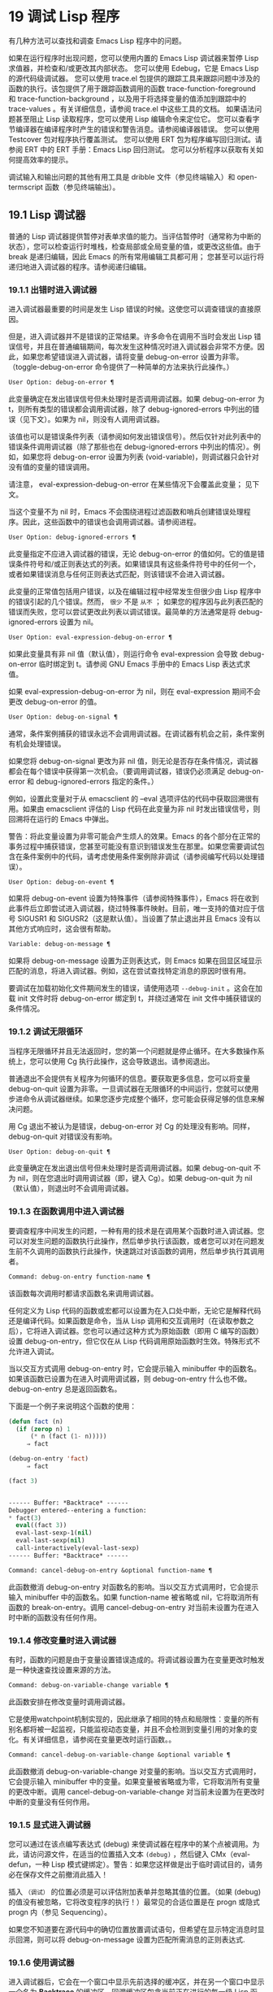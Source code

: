 * 19 调试 Lisp 程序

有几种方法可以查找和调查 Emacs Lisp 程序中的问题。

    如果在运行程序时出现问题，您可以使用内置的 Emacs Lisp 调试器来暂停 Lisp 求值器，并检查和/或更改其内部状态。
    您可以使用 Edebug，它是 Emacs Lisp 的源代码级调试器。
    您可以使用 trace.el 包提供的跟踪工具来跟踪问题中涉及的函数的执行。该包提供了用于跟踪函数调用的函数 trace-function-foreground 和 trace-function-background ，以及用于将选择变量的值添加到跟踪中的 trace-values 。有关详细信息，请参阅 trace.el 中这些工具的文档。
    如果语法问题甚至阻止 Lisp 读取程序，您可以使用 Lisp 编辑命令来定位它。
    您可以查看字节编译器在编译程序时产生的错误和警告消息。请参阅编译器错误。
    您可以使用 Testcover 包对程序执行覆盖测试。
    您可以使用 ERT 包为程序编写回归测试。请参阅 ERT 中的 ERT 手册：Emacs Lisp 回归测试。
    您可以分析程序以获取有关如何提高效率的提示。

调试输入和输出问题的其他有用工具是 dribble 文件（参见终端输入）和 open-termscript 函数（参见终端输出）。

** 19.1 Lisp 调试器

普通的 Lisp 调试器提供暂停对表单求值的能力。当评估暂停时（通常称为中断的状态），您可以检查运行时堆栈，检查局部或全局变量的值，或更改这些值。由于 break 是递归编辑，因此 Emacs 的所有常用编辑工具都可用；  您甚至可以运行将递归地进入调试器的程序。请参阅递归编辑。


*** 19.1.1 出错时进入调试器

进入调试器最重要的时间是发生 Lisp 错误的时候。这使您可以调查错误的直接原因。

但是，进入调试器并不是错误的正常结果。许多命令在调用不当时会发出 Lisp 错误信号，并且在普通编辑期间，每次发生这种情况时进入调试器会非常不方便。因此，如果您希望错误进入调试器，请将变量 debug-on-error 设置为非零。（toggle-debug-on-error 命令提供了一种简单的方法来执行此操作。）

#+begin_src emacs-lisp
  User Option: debug-on-error ¶
#+end_src

    此变量确定在发出错误信号但未处理时是否调用调试器。如果 debug-on-error 为 t，则所有类型的错误都会调用调试器，除了 debug-ignored-errors 中列出的错误（见下文）。如果为 nil，则没有人调用调试器。

    该值也可以是错误条件列表（请参阅如何发出错误信号）。然后仅针对此列表中的错误条件调用调试器（除了那些也在 debug-ignored-errors 中列出的情况）。例如，如果您将 debug-on-error 设置为列表 (void-variable)，则调试器只会针对没有值的变量的错误调用。

    请注意， eval-expression-debug-on-error 在某些情况下会覆盖此变量；  见下文。

    当这个变量不为 nil 时，Emacs 不会围绕进程过滤函数和哨兵创建错误处理程序。因此，这些函数中的错误也会调用调试器。请参阅进程。

#+begin_src emacs-lisp
  User Option: debug-ignored-errors ¶
#+end_src

    此变量指定不应进入调试器的错误，无论 debug-on-error 的值如何。它的值是错误条件符号和/或正则表达式的列表。如果错误具有这些条件符号中的任何一个，或者如果错误消息与任何正则表达式匹配，则该错误不会进入调试器。

    此变量的正常值包括用户错误，以及在编辑过程中经常发生但很少由 Lisp 程序中的错误引起的几个错误。然而， ~很少~ 不是 ~从不~ ；  如果您的程序因与此列表匹配的错误而失败，您可以尝试更改此列表以调试错误。最简单的方法通常是将 debug-ignored-errors 设置为 nil。

#+begin_src emacs-lisp
  User Option: eval-expression-debug-on-error ¶
#+end_src

    如果此变量具有非 nil 值（默认值），则运行命令 eval-expression 会导致 debug-on-error 临时绑定到 t。请参阅 GNU Emacs 手册中的 Emacs Lisp 表达式求值。

    如果 eval-expression-debug-on-error 为 nil，则在 eval-expression 期间不会更改 debug-on-error 的值。

#+begin_src emacs-lisp
  User Option: debug-on-signal ¶
#+end_src

    通常，条件案例捕获的错误永远不会调用调试器。在调试器有机会之前，条件案例有机会处理错误。

    如果您将 debug-on-signal 更改为非 nil 值，则无论是否存在条件情况，调试器都会在每个错误中获得第一次机会。（要调用调试器，错误仍必须满足 debug-on-error 和 debug-ignored-errors 指定的条件。）

    例如，设置此变量对于从 emacsclient 的 --eval 选项评估的代码中获取回溯很有用。如果由 emacsclient 评估的 Lisp 代码在此变量为非 nil 时发出错误信号，则回溯将在运行的 Emacs 中弹出。

    警告：将此变量设置为非零可能会产生烦人的效果。Emacs 的各个部分在正常的事务过程中捕获错误，您甚至可能没有意识到错误发生在那里。如果您需要调试包含在条件案例中的代码，请考虑使用条件案例除非调试（请参阅编写代码以处理错误）。

#+begin_src emacs-lisp
  User Option: debug-on-event ¶
#+end_src

    如果将 debug-on-event 设置为特殊事件（请参阅特殊事件），Emacs 将在收到此事件后立即尝试进入调试器，绕过特殊事件映射。目前，唯一支持的值对应于信号 SIGUSR1 和 SIGUSR2（这是默认值）。当设置了禁止退出并且 Emacs 没有以其他方式响应时，这会很有帮助。

#+begin_src emacs-lisp
  Variable: debug-on-message ¶
#+end_src

    如果将 debug-on-message 设置为正则表达式，则 Emacs 如果在回显区域显示匹配的消息，将进入调试器。例如，这在尝试查找特定消息的原因时很有用。

要调试在加载初始化文件期间发生的错误，请使用选项 ~--debug-init~ 。这会在加载 init 文件时将 debug-on-error 绑定到 t，并绕过通常在 init 文件中捕获错误的条件情况。

*** 19.1.2 调试无限循环

当程序无限循环并且无法返回时，您的第一个问题就是停止循环。在大多数操作系统上，您可以使用 Cg 执行此操作，这会导致退出。请参阅退出。

普通退出不会提供有关程序为何循环的信息。要获取更多信息，您可以将变量 debug-on-quit 设置为非零。一旦调试器在无限循环的中间运行，您就可以使用步进命令从调试器继续。如果您逐步完成整个循环，您可能会获得足够的信息来解决问题。

用 Cg 退出不被认为是错误，debug-on-error 对 Cg 的处理没有影响。同样，debug-on-quit 对错误没有影响。

#+begin_src emacs-lisp
  User Option: debug-on-quit ¶
#+end_src

    此变量确定在发出退出信号但未处理时是否调用调试器。如果 debug-on-quit 不为 nil，则在您退出时调用调试器（即，键入 Cg）。如果 debug-on-quit 为 nil（默认值），则退出时不会调用调试器。

*** 19.1.3 在函数调用中进入调试器

要调查程序中间发生的问题，一种有用的技术是在调用某个函数时进入调试器。您可以对发生问题的函数执行此操作，然后单步执行该函数，或者您可以对在问题发生前不久调用的函数执行此操作，快速跳过对该函数的调用，然后单步执行其调用者。

#+begin_src emacs-lisp
  Command: debug-on-entry function-name ¶
#+end_src

    该函数每次调用时都请求函数名来调用调试器。

    任何定义为 Lisp 代码的函数或宏都可以设置为在入口处中断，无论它是解释代码还是编译代码。如果函数是命令，当从 Lisp 调用和交互调用时（在读取参数之后），它将进入调试器。您也可以通过这种方式为原始函数（即用 C 编写的函数）设置 debug-on-entry，但它仅在从 Lisp 代码调用原始函数时生效。特殊形式不允许进入调试。

    当以交互方式调用 debug-on-entry 时，它会提示输入 minibuffer 中的函数名。如果该函数已设置为在进入时调用调试器，则 d​​ebug-on-entry 什么也不做。debug-on-entry 总是返回函数名。

    下面是一个例子来说明这个函数的使用：
    #+begin_src emacs-lisp
(defun fact (n)
  (if (zerop n) 1
      (* n (fact (1- n)))))
     ⇒ fact

(debug-on-entry 'fact)
     ⇒ fact

(fact 3)


------ Buffer: *Backtrace* ------
Debugger entered--entering a function:
* fact(3)
  eval((fact 3))
  eval-last-sexp-1(nil)
  eval-last-sexp(nil)
  call-interactively(eval-last-sexp)
------ Buffer: *Backtrace* ------
    #+end_src
#+begin_src emacs-lisp
  Command: cancel-debug-on-entry &optional function-name ¶
#+end_src

    此函数撤消 debug-on-entry 对函数名的影响。当以交互方式调用时，它会提示输入 minibuffer 中的函数名。如果 function-name 被省略或 nil，它将取消所有函数的 break-on-entry。调用 cancel-debug-on-entry 对当前未设置为在进入时中断的函数没有任何作用。

*** 19.1.4 修改变量时进入调试器

有时，函数的问题是由于变量设置错误造成的。将调试器设置为在变量更改时触发是一种快速查找设置来源的方法。

#+begin_src emacs-lisp
  Command: debug-on-variable-change variable ¶
#+end_src

    此函数安排在修改变量时调用调试器。

    它是使用watchpoint机制实现的，因此继承了相同的特点和局限性：变量的所有别名都将被一起监视，只能监视动态变量，并且不会检测到变量引用的对象的变化。有关详细信息，请参阅在变量更改时运行函数。。

#+begin_src emacs-lisp
  Command: cancel-debug-on-variable-change &optional variable ¶
#+end_src

    此函数撤消 debug-on-variable-change 对变量的影响。当以交互方式调用时，它会提示输入 minibuffer 中的变量。如果变量被省略或为零，它将取消所有变量的更改中断。调用 cancel-debug-on-variable-change 对当前未设置为在更改时中断的变量没有任何作用。

*** 19.1.5 显式进入调试器

您可以通过在该点编写表达式 (debug) 来使调试器在程序中的某个点被调用。为此，请访问源文件，在适当的位置插入文本 ~(debug)~ ，然后键入 CMx（eval-defun，一种 Lisp 模式键绑定）。警告：如果您这样做是出于临时调试目的，请务必在保存文件之前撤消此插入！

插入 ~（调试）~ 的位置必须是可以评估附加表单并忽略其值的位置。（如果 (debug) 的值没有被忽略，它将改​​变程序的执行！）最常见的合适位置是在 progn 或隐式 progn 内（参见 Sequencing）。

如果您不知道要在源代码中的确切位置放置调试语句，但希望在显示特定消息时显示回溯，则可以将 debug-on-message 设置为匹配所需消息的正则表达式.

*** 19.1.6 使用调试器

进入调试器后，它会在一个窗口中显示先前选择的缓冲区，并在另一个窗口中显示一个名为 *Backtrace* 的缓冲区。回溯缓冲区包含当前正在进行的每一级 Lisp 函数执行的一行。在这个缓冲区的开头是一条消息，描述了调试器被调用的原因（例如错误消息和相关数据，如果它是由于错误而被调用的）。

回溯缓冲区是只读的，并使用一种特殊的主要模式，调试器模式，其中字母被定义为调试器命令。可以使用常用的 Emacs 编辑命令；  因此，您可以切换窗口以检查发生错误时正在编辑的缓冲区、切换缓冲区、访问文件或进行任何其他类型的编辑。但是，调试器是递归编辑级别（请参阅递归编辑），当您完成调试器时，最好返回回溯缓冲区并退出调试器（使用 q 命令）。退出调试器退出递归编辑并掩埋回溯缓冲区。（您可以通过设置变量 debugger-bury-or-kill 来自定义 q 命令对回溯缓冲区的作用。例如，如果您更喜欢杀死缓冲区而不是埋葬它，请将其设置为 kill。有关更多信息，请参阅变量的文档可能性。）

进入调试器后，根据 eval-expression-debug-on-error 临时设置 debug-on-error 变量。如果后一个变量不为 nil，则 debug-on-error 将临时设置为 t。这意味着在进行调试会话时发生的任何进一步错误将（默认情况下）触发另一个回溯。如果这不是您想要的，您可以将 eval-expression-debug-on-error 设置为 nil，或者在 debugger-mode-hook 中将 debug-on-error 设置为 nil。

调试器本身必须运行字节编译，因为它对 Lisp 解释器的状态做出假设。如果调试器正在解释运行，则这些假设是错误的。

*** 19.1.7 回溯

Debugger 模式源自 Backtrace 模式，Edebug 和 ERT 也用于显示回溯。（请参阅 Edebug 和 ERT 中的 ERT 手册：Emacs Lisp 回归测试。）

回溯缓冲区显示正在执行的函数及其参数值。创建回溯缓冲区时，它会将每个堆栈帧显示在一个可能很长的行上。（堆栈帧是 Lisp 解释器记录有关函数的特定调用的信息的地方。）最近调用的函数将位于顶部。

在回溯中，您可以通过将点移动到描述该帧的行来指定堆栈帧。线点打开的帧被认为是当前帧。

如果函数名带有下划线，则表示 Emacs 知道其源代码的位置。您可以用鼠标单击该名称，或移至该名称并键入 RET，以访问源代码。您还可以在 point 位于没有下划线的函数或变量的任何名称上时键入 RET，以查看帮助缓冲区中该符号的帮助信息（如果存在）。绑定到 M-. 的 xref-find-definitions 命令也可用于回溯中的任何标识符（请参阅 GNU Emacs 手册中的查找标识符）。

在回溯中，长列表的尾部和长字符串、向量或结构的末尾，以及深度嵌套的对象，将打印为带下划线的 ~...~ 。您可以用鼠标单击 ~...~ ，或在点位于其上时键入 RET，以显示隐藏的对象部分。要控制完成多少缩写，请自定义 backtrace-line-length。

以下是用于导航和查看回溯的命令列表：

#+begin_src emacs-lisp
  v
#+end_src

    切换当前堆栈帧的局部变量的显示。
#+begin_src emacs-lisp
  p
#+end_src

    移动到帧的开头，或上一帧的开头。
#+begin_src emacs-lisp
  n
#+end_src

    移动到下一帧的开头。
#+begin_src emacs-lisp
  +
#+end_src

    在顶层 Lisp 表单中添加换行符和缩进，使其更具可读性。
#+begin_src emacs-lisp
  -
#+end_src

    将点处的顶级 Lisp 表单折叠回单行。
#+begin_src emacs-lisp
  #
#+end_src

    在点处切换框架的打印圆圈。
#+begin_src emacs-lisp
  :
#+end_src

    在该点切换帧的 print-gensym。
#+begin_src emacs-lisp
  .
#+end_src

    展开框架中所有缩写为 ~...~ 的表格。

*** 19.1.8 调试器命令

除了通常的 Emacs 命令和上一节中描述的 Backtrace 模式命令之外，调试器缓冲区（在 Debugger 模式下）还提供特殊命令。调试器命令最重要的用途是单步执行代码，这样您就可以看到控制是如何流动的。调试器可以单步执行解释函数的控制结构，但不能在字节编译函数中这样做。如果您想单步执行字节编译的函数，请将其替换为同一函数的解释定义。（为此，请访问函数的源代码并在其定义中键入 CMx。）您不能使用 Lisp 调试器单步执行原始函数。

一些调试器命令在当前帧上运行。如果一个框架以星号开头，这意味着退出该框架将再次调用调试器。这对于检查函数的返回值很有用。

以下是调试器模式命令的列表：

#+begin_src emacs-lisp
  c
#+end_src

    退出调试器并继续执行。这将恢复程序的执行，就好像从未进入调试器一样（除了您在调试器内部更改变量值或数据结构引起的任何副作用）。
#+begin_src emacs-lisp
  d
#+end_src

    继续执行，但在下次调用任何 Lisp 函数时进入调试器。这允许您单步执行表达式的子表达式，查看子表达式计算的值以及它们还做了什么。

    以这种方式进入调试器的函数调用的堆栈帧将被自动标记，以便在退出帧时再次调用调试器。您可以使用 u 命令取消此标志。
#+begin_src emacs-lisp
  b
#+end_src

    标记当前帧，以便在退出该帧时进入调试器。以这种方式标记的帧在回溯缓冲区中用星号标记。
#+begin_src emacs-lisp
  u
#+end_src

    退出当前帧时不要进入调试器。这会取消该帧上的 ab 命令。可见效果是从回溯缓冲区中的行中删除星号。
#+begin_src emacs-lisp
  j
#+end_src

    像 b 一样标记当前帧。然后像 c 一样继续执行，但暂时禁用所有由 debug-on-entry 设置的函数的break-on-entry。
#+begin_src emacs-lisp
  e
#+end_src

    读取 minibuffer 中的 Lisp 表达式，评估它（使用相关的词法环境，如果适用），并在 echo 区域打印值。调试器会更改某些重要变量和当前缓冲区，作为其操作的一部分；  e 临时从调试器外部恢复它们的值，因此您可以检查和更改它们。这使调试器更加透明。相比之下， M-: 在调试器中没有什么特别之处；  它向您显示调试器中的变量值。
#+begin_src emacs-lisp
  R
#+end_src

    与 e 一样，也将评估结果保存在缓冲区 *Debugger-record* 中。
#+begin_src emacs-lisp
  q
#+end_src

    终止正在调试的程序；  返回顶层 Emacs 命令执行。

    如果由于 Cg 而进入调试器，但您真的想退出而不是调试，请使用 q 命令。
#+begin_src emacs-lisp
  r
#+end_src

    从调试器返回一个值。该值是通过读取带有微型缓冲区的表达式并对其进行评估来计算的。

    当调试器由于退出 Lisp 调用框架而被调用时，r 命令很有用（根据 b 请求或通过 d 进入框架）；  然后将 r 命令中指定的值用作该帧的值。如果您调用 debug 并使用它的返回值，它也很有用。否则，r 和 c 效果一样，指定的返回值无关紧要。

    由于错误而进入调试器时，您不能使用 r。
#+begin_src emacs-lisp
  l
#+end_src

    显示调用时将调用调试器的函数列表。这是一个通过 debug-on-entry 设置为在入口时中断的函数列表。

*** 19.1.9 调用调试器

在这里，我们将详细描述用于调用调试器的函数 debug。

#+begin_src emacs-lisp
  Command: debug &rest debugger-args ¶
#+end_src

    该函数进入调试器。它将缓冲区切换到名为 *Backtrace* 的缓冲区（或 *Backtrace*<2>，如果它是调试器的第二个递归条目，等等），并用有关 Lisp 函数调用堆栈的信息填充它。然后它进入递归编辑，在调试器模式下显示回溯缓冲区。

    Debugger模式c、d、j、r命令退出递归编辑；  然后调试切换回前一个缓冲区并返回到任何称为调试的地方。这是函数调试可以返回给它的调用者的唯一方式。

    debugger-args 的用途是 debug 将其余参数显示在 *Backtrace* 缓冲区的顶部，以便用户可以看到它们。除下文所述外，这是使用这些参数的唯一方式。

    但是，要调试的第一个参数的某些值具有特殊意义。（通常，这些值仅由 Emacs 内部使用，而不是由调用 debug 的程序员使用。）下面是这些特殊值的表：

    #+begin_src emacs-lisp
      lambda ¶
    #+end_src

	 lambda 的第一个参数表示当 debug-on-next-call 为非 nil 时，由于进入函数而调用了调试。调试器在缓冲区顶部将 ~已输入调试器--输入函数：~ 显示为一行文本。
#+begin_src emacs-lisp
  debug
#+end_src

	 debug 作为第一个参数意味着调试被调用是因为进入了一个设置为在进入时调试的函数。调试器显示字符串 ~调试器输入-输入函数：~ ，就像在 lambda 情况下一样。它还标记该函数的堆栈帧，以便在退出时调用调试器。
#+begin_src emacs-lisp
  t
#+end_src

	 当第一个参数为 t 时，这表示由于在 debug-on-next-call 为非 nil 时评估函数调用形式而调用 debug。调试器在缓冲区的第一行显示 ~已进入调试器——开始评估函数调用形式：~ 。
#+begin_src emacs-lisp
  exit
#+end_src

	 当第一个参数为 exit 时，它表示先前标记为在退出时调用调试器的堆栈帧的退出。在这种情况下，给 debug 的第二个参数是从帧返回的值。调试器在缓冲区的第一行显示 ~调试器输入--返回值：~ ，然后是返回的值。
#+begin_src emacs-lisp
  error
#+end_src

	 当第一个参数是错误时，调试器通过显示 ~已输入的调试器--Lisp 错误：~ 后跟发出的错误信号和任何要发出信号的参数来指示它正在进入，因为已发出错误或退出信号但未处理。例如，

	 #+begin_src emacs-lisp
	   (let ((debug-on-error t))
	     (/ 1 0))


	   ------ Buffer: *Backtrace* ------
	   Debugger entered--Lisp error: (arith-error)
	     /(1 0)
	   ...
	   ------ Buffer: *Backtrace* ------

	 #+end_src

	 如果发出错误信号，则变量 debug-on-error 可能不为零。如果发出了退出信号，则可能变量 debug-on-quit 为非零。
#+begin_src emacs-lisp
  nil
#+end_src

	 当你想显式地进入调试器时，使用 nil 作为调试器参数的第一个。其余的调试器参数打印在缓冲区的顶行。您可以使用此功能来显示消息——例如，提醒自己在哪些条件下调用了调试。

*** 19.1.10 调试器的内部结构

本节介绍调试器内部使用的函数和变量。

#+begin_src emacs-lisp
  Variable: debugger ¶
#+end_src

    这个变量的值是调用调试器的函数。它的值必须是任意数量的参数的函数，或者更典型的是函数的名称。这个函数应该调用某种调试器。变量的默认值为调试。

    Lisp 传递给函数的第一个参数表明了它被调用的原因。参数的约定在调试的描述中有详细说明（请参阅调用调试器）。

#+begin_src emacs-lisp
  Function: backtrace ¶
#+end_src

    此函数打印当前活动的 Lisp 函数调用的跟踪。跟踪与调试将在 *Backtrace* 缓冲区中显示的跟踪相同。返回值始终为零。

    在以下示例中，Lisp 表达式显式调用回溯。这会将回溯打印到流标准输出，在这种情况下，它是缓冲区 ~回溯输出~ 。

    回溯的每一行代表一个函数调用。该行显示了函数，然后是函数参数值的列表（如果它们都是已知的）；  如果它们仍在计算中，则该行由一个包含函数及其未评估参数的列表组成。长列表或深度嵌套的结构可能会被省略。
    #+begin_src emacs-lisp
      (with-output-to-temp-buffer "backtrace-output"
	(let ((var 1))
	  (save-excursion
	    (setq var (eval '(progn
			       (1+ var)
			       (list 'testing (backtrace))))))))

	   ⇒ (testing nil)


      ----------- Buffer: backtrace-output ------------
	backtrace()
	(list 'testing (backtrace))

	(progn ...)
	eval((progn (1+ var) (list 'testing (backtrace))))
	(setq ...)
	(save-excursion ...)
	(let ...)
	(with-output-to-temp-buffer ...)
	eval((with-output-to-temp-buffer ...))
	eval-last-sexp-1(nil)

	eval-last-sexp(nil)
	call-interactively(eval-last-sexp)
      ----------- Buffer: backtrace-output ------------
    #+end_src

#+begin_src emacs-lisp
  User Option: debugger-stack-frame-as-list ¶
#+end_src

    如果此变量不为零，则回溯的每个堆栈帧都显示为列表。这旨在以特殊形式不再与常规函数调用在视觉上有所不同为代价来提高回溯的可读性。

    使用 debugger-stack-frame-as-list 非 nil 时，上面的示例如下所示：
    #+begin_src emacs-lisp
      ----------- Buffer: backtrace-output ------------
	(backtrace)
	(list 'testing (backtrace))

	(progn ...)
	(eval (progn (1+ var) (list 'testing (backtrace))))
	(setq ...)
	(save-excursion ...)
	(let ...)
	(with-output-to-temp-buffer ...)
	(eval (with-output-to-temp-buffer ...))
	(eval-last-sexp-1 nil)

	(eval-last-sexp nil)
	(call-interactively eval-last-sexp)
      ----------- Buffer: backtrace-output ------------
    #+end_src


#+begin_src emacs-lisp
  Variable: debug-on-next-call ¶
#+end_src

    如果这个变量不为零，它表示在下一次 eval、apply 或 funcall 之前调用调试器。进入调试器会将 debug-on-next-call 设置为 nil。

    调试器中的 d 命令通过设置此变量来工作。

#+begin_src emacs-lisp
  Function: backtrace-debug level flag ¶
#+end_src

    此函数将堆栈帧级别的 debug-on-exit 标志设置为堆栈的下一级，并为其赋予 value 标志。如果 flag 不为零，这将导致在该帧稍后退出时进入调试器。即使是通过该帧的非本地退出也会进入调试器。

    此函数仅供调试器使用。

#+begin_src emacs-lisp
  Variable: command-debug-status ¶
#+end_src

    该变量记录当前交互命令的调试状态。每次以交互方式调用命令时，此变量都绑定为 nil。调试器可以设置此变量，以便在同一命令调用期间为将来的调试器调用留下信息。

    使用这个变量而不是普通的全局变量的优点是数据永远不会转移到后续的命令调用中。

    此变量已过时，将在未来版本中删除。

#+begin_src emacs-lisp
  Function: backtrace-frame frame-number &optional base ¶
#+end_src

    函数 backtrace-frame 旨在用于 Lisp 调试器。它返回有关在堆栈帧帧号级别向下发生的计算的信息。

    如果该框架尚未评估参数，或者是特殊形式，则值为 (nil function arg-forms...)。

    如果该框架已评估其参数并已调用其函数，则返回值为 (t function arg-values...)。

    在返回值中，function 是作为评估列表的 CAR 提供的任何内容，或者在宏调用的情况下是 lambda 表达式。如果函数具有 &rest 参数，则表示为列表 arg-values 的尾部。

    如果指定了基数，则帧数相对于函数为基数的最顶层帧计数。

    如果 frame-number 超出范围，则 backtrace-frame 返回 nil。

#+begin_src emacs-lisp
  Function: mapbacktrace function &optional base ¶
#+end_src

    函数 mapbacktrace 为回溯中的每一帧调用一次函数，从函数为 base 的第一帧开始（如果 base 省略或为零，则从顶部开始）。

    使用四个参数调用函数：evald、func、args 和 flags。

    如果一个框架还没有评估它的参数或者是一个特殊的形式，那么 evald 是 nil 并且 args 是一个形式的列表。

    如果一个框架已经评估了它的参数并调用了它的函数，那么 evald 是 t 并且 args 是一个值列表。flags 是当前帧的属性列表：目前，唯一支持的属性是 :debug-on-exit，如果设置了堆栈帧的 debug-on-exit 标志，则为 t。


** 19.2 调试

Edebug 是 Emacs Lisp 程序的源代码级调试器，您可以使用它：

   1. 逐步执行评估，在每个表达式之前和之后停止。
   2. 设置条件断点或无条件断点。
   3. 当指定条件为真（全局中断事件）时停止。
   4. 慢速或快速跟踪，在每个停止点或每个断点处短暂停止。
   5. 显示表达式结果并评估表达式，就像在 Edebug 之外一样。
   6. 每次 Edebug 更新显示时，自动重新评估表达式列表并显示其结果。
   7. 输出有关函数调用和返回的跟踪信息。
   8. 发生错误时停止。
   9. 显示回溯，省略 Edebug 自己的帧。
   10. 为宏和定义表单指定参数评估。
   11. 获得基本的覆盖测试和频率计数。

下面的前三个部分应该告诉您足够多的有关 Edebug 的信息，以便开始使用它。

*** 19.2.1 使用 Edebug

要使用 Edebug 调试 Lisp 程序，您必须首先检测要调试的 Lisp 代码。一个简单的方法是首先将点移动到函数或宏的定义中，然后执行 Cu CMx（带有前缀参数的 eval-defun）。请参阅 Instrumenting for Edebug，了解检测代码的替代方法。

一旦检测到函数，对该函数的任何调用都会激活 Edebug。根据您选择的 Edebug 执行模式，激活 Edebug 可能会停止执行并让您逐步执行该功能，或者它可能会更新显示并在检查调试命令时继续执行。默认执行模式是 step，它会停止执行。请参阅 Edebug 执行模式。

在 Edebug 中，您通常会查看一个 Emacs 缓冲区，其中显示了您正在调试的 Lisp 代码的源代码。这称为源代码缓冲区，它是临时只读的。

左边缘的箭头表示函数正在执行的行。Point 最初显示函数在行内执行的位置，但如果您自己移动 point，这将不再适用。

如果您检测 fac 的定义（如下所示）然后执行（fac 3），这就是您通常会看到的内容。点位于 if 之前的左括号处。

#+begin_src emacs-lisp
  (defun fac (n)
  =>∗(if (< 0 n)
	(* n (fac (1- n)))
      1))
#+end_src

函数中 Edebug 可以停止执行的位置称为停止点。这些出现在每个作为列表的子表达式之前和之后，也出现在每个变量引用之后。这里我们使用句点来显示函数 fac 中的停止点：

#+begin_src emacs-lisp
  (defun fac (n)
    .(if .(< 0 n.).
	.(* n. .(fac .(1- n.).).).
      1).)
#+end_src

除了 Emacs Lisp 模式的命令外，源代码缓冲区中还有 Edebug 的特殊命令。例如，您可以键入 Edebug 命令 SPC 执行直到下一个停止点。如果您在进入 fac 后键入 SPC 一次，您将看到以下显示：

#+begin_src emacs-lisp
  (defun fac (n)
  =>(if ∗(< 0 n)
	(* n (fac (1- n)))
      1))
#+end_src

当 Edebug 在表达式后停止执行时，它会在回显区域显示表达式的值。

其他常用的命令是 b 在停止点设置断点， g 执行直到到达断点， q 退出 Edebug 并返回到顶层命令循环。类型 ？  显示所有 Edebug 命令的列表。

*** 19.2.2 为 Edebug 检测

为了使用 Edebug 调试 Lisp 代码，您必须首先检测代码。检测代码会在其中插入额外的代码，以便在适当的位置调用 Edebug。

当您在函数定义上调用带有前缀参数的命令 CMx (eval-defun) 时，它会在对定义进行评估之前对其进行检测。（这不会修改源代码本身。）如果变量 edebug-all-defs 不为 nil，则会反转前缀参数的含义：在这种情况下，CMx 检测定义，除非它具有前缀参数。edebug-all-defs 的默认值为 nil。命令 Mx edebug-all-defs 切换变量 edebug-all-defs 的值。

如果 edebug-all-defs 不是 nil，那么命令 eval-region、eval-current-buffer 和 eval-buffer 也会检测它们评估的任何定义。同样， edebug-all-forms 控制 eval-region 是否应该检测任何形式，甚至是非定义形式。这不适用于 minibuffer 中的加载或评估。命令 Mx edebug-all-forms 切换此选项。

另一个命令 Mx edebug-eval-top-level-form 可用于检测任何顶级表单，而不管 edebug-all-defs 和 edebug-all-forms 的值如何。edebug-defun 是 edebug-eval-top-level-form 的别名。

当 Edebug 处于活动状态时，命令 I (edebug-instrument-callee) 会在点之后检测由列表形式调用的函数或宏的定义，如果它尚未检测的话。只有当 Edebug 知道在哪里可以找到该函数的源时，这才有可能；  出于这个原因，在加载 Edebug 之后，eval-region 会记录它评估的每个定义的位置，即使没有检测它。另请参阅 i 命令（请参阅 Jumping），它在检测函数后进入调用。

Edebug 知道如何检测所有标准的特殊形式、带有表达式参数的交互式形式、匿名 lambda 表达式和其他定义形式。但是，Edebug 无法自行确定用户定义的宏将如何处理宏调用的参数，因此您必须使用 Edebug 规范提供该信息；  有关详细信息，请参阅 Edebug 和宏。

当 Edebug 即将在会话中第一次检测代码时，它会运行钩子 edebug-setup-hook，然后将其设置为 nil。您可以使用它来加载与您正在使用的包关联的 Edebug 规范，但仅限于使用 Edebug 时。

如果 Edebug 在检测时检测到语法错误，它将指向错误代码并发出无效读取语法错误信号。例子：

#+begin_src emacs-lisp
  error→ Invalid read syntax: "Expected lambda expression"
#+end_src

这种检测失败的一个潜在原因是 Emacs 还不知道某些宏定义。要解决此问题，请加载定义您将要检测的函数的文件。

要从定义中删除插桩，只需以不插桩的方式重新评估其定义。有两种从不检测表单的方法：从带有 load 的文件，以及从带有 eval-expression (M-:) 的 minibuffer。

从定义中删除检测的另一种方法是使用 edebug-remove-instrumentation 命令。它还允许从已检测的所有内容中删除检测。

有关 Edebug 内部可用的其他评估功能，请参阅评估。

*** 19.2.3 Edebug 执行模式

Edebug 支持多种执行模式来运行您正在调试的程序。我们将这些替代方案称为 Edebug 执行模式；  不要将它们与主要或次要模式混淆。当前的 Edebug 执行模式决定了 Edebug 在停止前继续执行多远——例如，它是在每个停止点停止，还是继续到下一个断点——以及 Edebug 在停止前显示评估进度的程度。

通常，您通过键入命令以某种模式继续程序来指定 Edebug 执行模式。这是这些命令的表格；  除了 S 之外的所有程序都恢复执行，至少在一定距离内。

#+begin_src emacs-lisp
  S
#+end_src

    停止：不再执行任何程序，而是等待更多的 Edebug 命令（edebug-stop）。
#+begin_src emacs-lisp
  SPC
#+end_src

    Step：在遇到的下一个停止点停止（edebug-step-mode）。
#+begin_src emacs-lisp
  n
#+end_src

    Next：在表达式之后遇到的下一个停止点停止（edebug-next-mode）。另请参阅 Jumping 中的 edebug-forward-sexp。
#+begin_src emacs-lisp
  t
#+end_src

    跟踪：在每个 Edebug 停止点（edebug-trace-mode）暂停（通常为一秒）。
#+begin_src emacs-lisp
  T
#+end_src

    快速跟踪：在每个停止点更新显示，但实际上并不暂停（edebug-Trace-fast-mode）。
#+begin_src emacs-lisp
  g
#+end_src

    Go：运行到下一个断点（edebug-go-mode）。请参阅 Edebug 断点。
#+begin_src emacs-lisp
  c
#+end_src

    继续：在每个断点处暂停一秒，然后继续（edebug-continue-mode）。
#+begin_src emacs-lisp
  C
#+end_src

    快速继续：将点移动到每个断点，但不要暂停（edebug-Continue-fast-mode）。
#+begin_src emacs-lisp
  G
#+end_src

    Go non-stop：忽略断点（edebug-Go-nonstop-mode）。您仍然可以通过键入 S 或任何编辑命令来停止程序。

通常，上述列表中较早的执行模式比列表中较晚的模式运行程序更慢或停止得更快。

当您进入一个新的 Edebug 级别时，Edebug 通常会在它遇到的第一个检测函数处停止。如果您希望只在断点处停止，或者根本不停止（例如，在收集覆盖率数据时），请将 edebug-initial-mode 的值从其默认步骤更改为 go、Go-nonstop 或其其中之一其他值（请参阅 Edebug 选项）。您可以使用 Cx Ca Cm (edebug-set-initial-mode) 轻松完成此操作：

#+begin_src emacs-lisp
  Command: edebug-set-initial-mode ¶
#+end_src

    此命令绑定到 Cx Ca Cm，设置 edebug-initial-mode。它会提示您输入一个键来指示模式。您应该输入上面列出的八个键之一，用于设置相应的模式。

请注意，您可能会多次重新输入相同的 Edebug 级别，例如，如果从一个命令多次调用检测函数。

在执行或跟踪时，您可以通过键入任何 Edebug 命令来中断执行。Edebug 在下一个停止点停止程序，然后执行您键入的命令。例如，在执行期间键入 t 会在下一个停止点切换到跟踪模式。您可以使用 S 停止执行，而无需执行任何其他操作。

如果您的函数碰巧读取输入，则您键入的旨在中断执行的字符可能会被该函数读取。您可以通过注意程序何时需要输入来避免这种意外结果。

包含本节中的命令的键盘宏不完全起作用：退出 Edebug 以恢复程序，失去对键盘宏的跟踪。这不容易解决。此外，在 Edebug 外部定义或执行键盘宏不会影响 Edebug 内部的命令。这通常是一个优势。另请参阅 Edebug 选项中的 edebug-continue-kbd-macro 选项。

#+begin_src emacs-lisp
  User Option: edebug-sit-for-seconds ¶
#+end_src
    此选项指定在跟踪模式或继续模式下执行步骤之间等待的秒数。默认值为 1 秒。

*** 19.2.4 跳跃

本节中描述的命令会一直执行，直到它们到达指定的位置。除了我做一个临时断点来建立停止的地方，然后切换到 go 模式。在预期停止点之前到达的任何其他断点也将停止执行。有关断点的详细信息，请参阅 Edebug Breakpoints。

在非本地退出的情况下，这些命令可能无法按预期工作，因为这可以绕过您希望程序停止的临时断点。

#+begin_src emacs-lisp
  h
#+end_src

    前往点所在位置附近的停止点 (edebug-goto-here)。
#+begin_src emacs-lisp
  f
#+end_src

    为一个表达式运行程序 (edebug-forward-sexp)。
#+begin_src emacs-lisp
  o
#+end_src

    运行程序直到包含的 sexp 结束（edebug-step-out）。
#+begin_src emacs-lisp
  i
#+end_src

    点后单步执行表单调用的函数或宏（edebug-step-in）。

h 命令使用临时断点继续到点的当前位置或之后的停止点。

f 命令在一个表达式上向前运行程序。更准确地说，它在 forward-sexp 将到达的位置设置一个临时断点，然后在 go 模式下执行，以便程序将在断点处停止。

使用前缀参数 n，临时断点放置在点外 n 秒。如果包含列表在 n 多个元素之前结束，则停止位置在包含表达式之后。

您必须检查 forward-sexp 找到的位置是否是程序真正到达的位置。例如，在条件下，这可能不是真的。

为灵活起见， f 命令从 point 开始执行 forward-sexp，而不是在 stop 点。如果要从当前停止点执行一个表达式，首先键入 w (edebug-where) 将点移动到那里，然后键入 f。

o 命令从表达式继续。它在 sexp 包含点的末尾放置一个临时断点。如果包含的 sexp 本身是一个函数定义，则 o 会一直持续到定义中的最后一个 sexp 之前。如果那是您现在所在的位置，它会从函数返回然后停止。换句话说，该命令不会退出当前正在执行的函数，除非您位于最后一个 sexp 之后。

通常，h、f 和 o 命令会显示 ~Break~ 并暂停 edebug-sit-for-seconds，然后再显示刚刚评估的表单的结果。您可以通过将 edebug-sit-on-break 设置为 nil 来避免这种暂停。请参阅 Edebug 选项。

i 命令在点之后进入由列表形式调用的函数或宏，并在其第一个停止点停止。请注意，表格不必是即将被评估的表格。但是如果表单是一个即将被评估的函数调用，请记住在评估任何参数之前使用此命令，否则为时已​​晚。

i 命令检测它应该进入的函数或宏，如果它还没有检测的话。这很方便，但请记住，除非您明确安排对它进行取消检测，否则该函数或宏将保持检测。

*** 19.2.5 其他 Edebug 命令

此处描述了一些杂项 Edebug 命令。

#+begin_src emacs-lisp
  ?
#+end_src

    显示 Edebug 的帮助信息 (edebug-help)。
#+begin_src emacs-lisp
  a
#+end_src
#+begin_src emacs-lisp
  C-]
#+end_src

    中止一个级别回到上一个命令级别（中止递归编辑）。
#+begin_src emacs-lisp
  q
#+end_src

    返回到顶级编辑器命令循环（顶级）。这将退出所有递归编辑级别，包括所有级别的 Edebug 活动。但是，使用 unwind-protect 或条件案例形式保护的检测代码可能会恢复调试。
#+begin_src emacs-lisp
  Q
#+end_src

    像 q，但即使是受保护的代码也不要停止（edebug-top-level-nonstop）。
#+begin_src emacs-lisp
  r
#+end_src

    在回显区域重新显示最近已知的表达式结果 (edebug-previous-result)。
#+begin_src emacs-lisp
  d
#+end_src

    显示回溯，为了清楚起见，不包括 Edebug 自己的函数（edebug-pop-to-backtrace）。

    请参阅 Backtraces，了解对回溯和对其起作用的命令的描述。

    如果您想在回溯中查看 Edebug 的功能，请使用 Mx edebug-backtrace-show-instrumentation。要再次隐藏它们，请使用 Mx edebug-backtrace-hide-instrumentation。

    如果回溯帧以 ~>~ 开头，则意味着 Edebug 知道该帧的源代码所在的位置。使用 s 跳转到当前帧的源代码。

    当您继续执行时，回溯缓冲区会自动终止。

您可以从 Edebug 调用以递归方式再次激活 Edebug 的命令。每当 Edebug 处于活动状态时，您可以使用 q 退出到顶层或使用 C-] 中止一个递归编辑级别。您可以使用 d 显示所有未决评估的回溯。

*** 19.2.6 休息

Edebug 的步进模式在到达下一个停止点时停止执行。一旦 Edebug 开始执行，还有其他三种方法可以停止它：断点、全局断点条件和源断点。

**** 19.2.6.1 调试断点

在使用 Edebug 时，您可以在您正在测试的程序中指定断点：这些是应该停止执行的地方。您可以在任何停止点设置断点，如使用 Edebug 中所定义。对于设置和取消设置断点，受影响的停止点是源代码缓冲区中的第一个或之后的停止点。以下是断点的 Edebug 命令：

#+begin_src emacs-lisp
  b
#+end_src

    在点处或之后的停止点处设置断点 (edebug-set-breakpoint)。如果使用前缀参数，断点是临时的——它在第一次停止程序时关闭。具有 edebug-enabled-breakpoint 或 edebug-disabled-breakpoint 面的覆盖被放置在断点处。
#+begin_src emacs-lisp
  u
#+end_src

    在点 (edebug-unset-breakpoint) 处或之后的停止点处取消设置断点（如果有）。
#+begin_src emacs-lisp
  U
#+end_src

    取消设置当前表单中的任何断点 (edebug-unset-breakpoints)。
#+begin_src emacs-lisp
  D
#+end_src

    切换是否禁用点附近的断点 (edebug-toggle-disable-breakpoint)。如果断点是有条件的并且需要一些工作来重新创建条件，则此命令非常有用。
#+begin_src emacs-lisp
  x condition RET
#+end_src

    设置一个条件断点，仅当评估条件产生非零值时才停止程序（edebug-set-conditional-breakpoint）。使用前缀参数，断点是临时的。
#+begin_src emacs-lisp
  B
#+end_src

    将点移动到当前定义中的下一个断点 (edebug-next-breakpoint)。

在 Edebug 中，您可以使用 b 设置断点并使用 u 取消设置。首先将点移动到您选择的 Edebug 停止点，然后键入 b 或 u 在此处设置或取消设置断点。取消设置没有设置的断点无效。

重新评估或重新配置定义会删除其所有先前的断点。

每次程序到达那里时，条件断点都会测试一个条件。由于评估条件而发生的任何错误都将被忽略，就好像结果为零一样。要设置条件断点，请使用 x，并在 minibuffer 中指定条件表达式。在具有先前建立的条件断点的停止点处设置条件断点会将先前的条件表达式放在迷你缓冲区中，以便您可以对其进行编辑。

您可以通过在命令中使用前缀参数来设置条件断点或无条件断点以设置断点。当临时断点停止程序时，它会自动取消设置。

Edebug 总是在断点处停止或暂停，除非 Edebug 模式是 Go-nonstop。在这种模式下，它完全忽略断点。

要找出断点的位置，请使用 B 命令，该命令将点移动到同一函数内的下一个断点，如果没有后续断点，则移动到第一个断点。该命令不会继续执行——它只是在缓冲区中移动点。

**** 19.2.6.2 全局中断条件

全局中断条件在满足指定条件时停止执行，无论发生在何处。Edebug 在每个停止点评估全局中断条件；  如果它的计算结果为非零值，则执行停止或暂停，具体取决于执行模式，就好像遇到了断点一样。如果评估条件出错，则执行不会停止。

条件表达式存储在 edebug-global-break-condition 中。您可以在 Edebug 处于活动状态时使用源代码缓冲区中的 X 命令指定新表达式，或者只要加载了 Edebug (edebug-set-global-break-condition)，就可以随时从任何缓冲区中使用 Cx XX。

全局中断条件是查找代码中某个事件发生位置的最简单方法，但它会使代码运行得更慢。所以你应该在不使用它时将条件重置为零。

**** 19.2.6.3 源断点

每次重新设置定义时，都会忘记定义中的所有断点。如果你想创建一个不会被遗忘的断点，你可以编写一个源断点，它只是在你的源代码中调用函数 edebug。当然，您可以将这样的调用设为有条件的。例如，在 fac 函数中，您可以如下所示插入第一行，以在参数达到零时停止：

#+begin_src emacs-lisp
  (defun fac (n)
    (if (= n 0) (edebug))
    (if (< 0 n)
	(* n (fac (1- n)))
      1))
#+end_src

当检测 fac 定义并调用函数时，对 edebug 的调用充当断点。根据执行模式，Edebug 会在那里停止或暂停。

如果调用 edebug 时没有执行任何检测代码，则该函数调用 debug。

*** 19.2.7 捕获错误

Emacs 通常在发出错误信号且未使用条件案例处理时显示错误消息。当 Edebug 处于活动状态并执行检测代码时，它通常会响应所有未处理的错误。您可以使用选项 edebug-on-error 和 edebug-on-quit 自定义它；  请参阅 Edebug 选项。

当 Edebug 响应错误时，它会显示错误之前遇到的最后一个停止点。这可能是调用未检测的函数的位置，并且错误实际发生在该位置。对于未绑定的变量错误，最后一个已知的停止点可能与有问题的变量引用相距甚远。在这种情况下，您可能希望显示完整的回溯（参见 Miscellaneous Edebug Commands）。

如果您在 Edebug 处于活动状态时更改 debug-on-error 或 debug-on-quit，这些更改将在 Edebug 变为非活动状态时被遗忘。此外，在 Edebug 的递归编辑期间，这些变量被绑定到它们在 Edebug 之外的值。

*** 19.2.8 调试视图

这些 Edebug 命令让您可以查看缓冲区和窗口状态的各个方面，就像它们在进入 Edebug 之前一样。外部窗口配置是在 Edebug 之外有效的窗口和内容的集合。

#+begin_src emacs-lisp
  P
#+end_src
#+begin_src emacs-lisp
  v
#+end_src

    切换到查看外部窗口配置 (edebug-view-outside)。键入 Cx X w 返回 Edebug。
#+begin_src emacs-lisp
  p
#+end_src

    临时显示外部当前缓冲区，点位于其外部位置（edebug-bounce-point），暂停一秒钟，然后返回 Edebug。使用前缀参数 n，改为暂停 n 秒。
#+begin_src emacs-lisp
  w
#+end_src

    将点移回源代码缓冲区（edebug-where）中的当前停止点。

    如果您在显示相同缓冲区的不同窗口中使用此命令，则将来将使用该窗口来显示当前定义。
#+begin_src emacs-lisp
  W
#+end_src

    切换 Edebug 是否保存和恢复外部窗口配置 (edebug-toggle-save-windows)。

    使用前缀参数，W 仅切换所选窗口的保存和恢复。要指定不显示源代码缓冲区的窗口，您必须使用全局键盘映射中的 Cx XW。

您可以使用 v 查看外部窗口配置，或者使用 p 弹跳到当前缓冲区中的点，即使它没有正常显示。

移动点后，您不妨跳回停止点。您可以使用来自源代码缓冲区的 w 来做到这一点。您可以使用 Cx X w 从任何缓冲区跳回源代码缓冲区中的停止点。

每次您使用 W 关闭保存时，Edebug 都会忘记保存的外部窗口配置——因此即使您重新打开保存，当前窗口配置在您下次退出 Edebug 时（通过继续程序）保持不变。然而，*edebug* 和 *edebug-trace* 的自动重新显示可能与您希望看到的缓冲区冲突，除非您打开了足够多的窗口。

*** 19.2.9 评估

在 Edebug 中，您可以评估表达式，就像 Edebug 没有运行一样。Edebug 试图对表达式的评估和打印不可见。除了 Edebug 显式保存和恢复的数据更改之外，导致副作用的表达式的评估将按预期工作。有关此过程的详细信息，请参阅外部环境。

#+begin_src emacs-lisp
  C-x C-e
#+end_src

    在 Edebug 之外的上下文中计算表达式 exp (edebug-eval-expression)。也就是说，Edebug 会尽量减少对评估的干扰。
#+begin_src emacs-lisp
  M-: exp RET
#+end_src

    在 Edebug 本身的上下文中计算表达式 exp (eval-expression)。
#+begin_src emacs-lisp
  e exp RET
#+end_src

    在 Edebug 之外的上下文 (edebug-eval-last-sexp) 中计算点之前的表达式。使用零前缀参数 (Cu 0 Cx Ce)，不要缩短长项目（如字符串和列表）。

Edebug 支持对包含对由 cl.el 中的以下构造创建的词法绑定符号的引用的表达式求值：lexical-let、macrolet 和 symbol-macrolet。

*** 19.2.10 评估列表缓冲区

您可以使用名为 *edebug* 的评估列表缓冲区以交互方式评估表达式。您还可以设置每次 Edebug 更新显示时自动评估的表达式评估列表。

#+begin_src emacs-lisp
  E
#+end_src

    切换到评估列表缓冲区 *edebug* (edebug-visit-eval-list)。

在 *edebug* 缓冲区中，您可以使用 Lisp 交互模式的命令（参见 GNU Emacs 手册中的 Lisp 交互）以及这些特殊命令：

#+begin_src emacs-lisp
  C-j
#+end_src

    在外部上下文中评估点之前的表达式，并将值插入缓冲区（edebug-eval-print-last-sexp）。前缀参数为零 (Cu 0 Cj) 时，不要缩短长项目（如字符串和列表）。
#+begin_src emacs-lisp
  C-x C-e
#+end_src

    在 Edebug 之外的上下文 (edebug-eval-last-sexp) 中计算点之前的表达式。
#+begin_src emacs-lisp
  C-c C-u
#+end_src

    从缓冲区的内容（edebug-update-eval-list）构建一个新的评估列表。
#+begin_src emacs-lisp
  C-c C-d
#+end_src

    删除该点所在的评估列表组 (edebug-delete-eval-item)。
#+begin_src emacs-lisp
  C-c C-w
#+end_src

    在当前停止点（edebug-where）切换回源代码缓冲区。

您可以使用 Cj 或 Cx Ce 在评估列表窗口中评估表达式，就像在 *scratch* 中一样；  但它们是在 Edebug 之外的上下文中评估的。

当您继续执行时，您以交互方式输入的表达式（及其结果）将丢失；  但是您可以设置一个评估列表，其中包含每次执行停止时要评估的表达式。

为此，请在评估列表缓冲区中写入一个或多个评估列表组。评估列表组由一个或多个 Lisp 表达式组成。组由注释行分隔。

命令 Cc Cu (edebug-update-eval-list) 重建评估列表，扫描缓冲区并使用每个组的第一个表达式。（想法是组的第二个表达式是先前计算和显示的值。）

Edebug 的每个条目通过在缓冲区中插入每个表达式，然后是其当前值来重新显示评估列表。它还插入注释行，以便每个表达式成为自己的组。因此，如果您在不更改缓冲区文本的情况下再次键入 Cc Cu，则评估列表实际上不会更改。

如果在评估列表中的评估期间发生错误，则错误消息将显示在字符串中，就好像它是结果一样。因此，使用当前无效变量的表达式不会中断您的调试。

以下是添加了几个表达式后评估列表窗口的外观示例：

#+begin_src emacs-lisp
  (current-buffer)
  #<buffer *scratch*>
  ;---------------------------------------------------------------
  (selected-window)
  #<window 16 on *scratch*>
  ;---------------------------------------------------------------
  (point)
  196
  ;---------------------------------------------------------------
  bad-var
  "Symbol's value as variable is void: bad-var"
  ;---------------------------------------------------------------
  (recursion-depth)
  0
  ;---------------------------------------------------------------
  this-command
  eval-last-sexp
  ;---------------------------------------------------------------
#+end_src
要删除一个组，将点移入其中并键入 Cc Cd，或者简单地删除该组的文本并使用 Cc Cu 更新评估列表。要将新表达式添加到评估列表，请在合适的位置插入表达式，插入新的注释行，然后键入 Cc Cu。您无需在注释行中插入破折号——其内容无关紧要。

选择 *edebug* 后，您可以使用 Cc Cw 返回到源代码缓冲区。*edebug* 缓冲区在您继续执行时被终止，并在下次需要时重新创建。


*** 19.2.11 在 Edebug 中打印

如果您的程序中的表达式产生一个包含循环列表结构的值，当 Edebug 尝试打印它时，您可能会遇到错误。

处理循环结构的一种方法是设置打印长度或打印级别以截断打印。Edebug 为你做这件事；  它将 print-length 和 print-level 绑定到变量 edebug-print-length 和 edebug-print-level 的值（只要它们具有非 nil 值）。请参阅影响输出的变量。

#+begin_src emacs-lisp
  User Option: edebug-print-length ¶
#+end_src

    如果非零，Edebug 在打印结果时将 print-length 绑定到这个值。默认值为 50。

#+begin_src emacs-lisp
  User Option: edebug-print-level ¶
#+end_src

    如果非 nil，Edebug 会在打印结果时将 print-level 绑定到该值。默认值为 50。

您还可以通过将 print-circle 绑定到非 nil 值来打印循环结构和共享元素的结构。

下面是一个创建循环结构的代码示例：

#+begin_src emacs-lisp
  (setq a (list 'x 'y))
  (setcar a a)
#+end_src

如果 print-circle 不为零，则打印函数（例如，prin1）会将 a 打印为 '#1=(#1# y)'。'#1=' 符号用标签 '1' 标记紧随其后的结构，而 '#1#' 符号引用先前标记的结构。此表示法用于列表或向量的任何共享元素。

#+begin_src emacs-lisp
  User Option: edebug-print-circle ¶
#+end_src

    如果非零，Edebug 在打印结果时将 print-circle 绑定到这个值。默认值为 t。

有关如何自定义打印的更多详细信息，请参阅输出函数。

*** 19.2.12 跟踪缓冲区

Edebug 可以记录执行跟踪，将其存储在名为 *edebug-trace* 的缓冲区中。这是函数调用和返回的日志，显示函数名称及其参数和值。要启用跟踪记录，请将 edebug-trace 设置为非零值。

创建跟踪缓冲区与使用跟踪执行模式不同（请参阅 Edebug 执行模式）。

启用跟踪记录后，每个函数入口和出口都会向跟踪缓冲区添加行。函数入口记录由 '::::{' 组成，后跟函数名称和参数值。函数退出记录由 '::::}' 组成，后跟函数名和函数结果。

条目中 ':' 的数量表示其递归深度。您可以使用跟踪缓冲区中的大括号来查找匹配的函数调用的开头或结尾。

您可以通过重新定义函数 edebug-print-trace-before 和 edebug-print-trace-after 来自定义函数进入和退出的跟踪记录。

#+begin_src emacs-lisp
  Macro: edebug-tracing string body… ¶
#+end_src

    此宏请求有关执行主体表单的附加跟踪信息。参数字符串指定要放入跟踪缓冲区的文本，位于 ~{~ 或 ~}~ 之后。所有参数都被评估，并且 edebug-tracing 返回正文中最后一个表单的值。

#+begin_src emacs-lisp
  Function: edebug-trace format-string &rest format-args ¶
#+end_src

    此函数在跟踪缓冲区中插入文本。它使用 (apply 'format format-string format-args) 计算文本。它还将换行符附加到单独的条目。

无论何时调用 edebug-tracing 和 edebug-trace 都会在跟踪缓冲区中插入行，即使 Edebug 未处于活动状态。将文本添加到跟踪缓冲区还会滚动其窗口以显示最后插入的行。

*** 19.2.13 覆盖测试

Edebug 提供基本的覆盖测试和执行频率的显示。

覆盖测试通过将每个表达式的结果与之前的结果进行比较来工作；  如果自从您在当前 Emacs 会话中开始测试覆盖率以来，程序中的每个表单都返回了两个不同的值，则认为它已被覆盖。因此，要对您的程序进行覆盖测试，请在各种条件下执行它并注意其行为是否正确；  当您尝试了足够多的不同条件以使每个表单返回两个不同的值时，Edebug 会告诉您。

覆盖测试会使执行速度变慢，因此只有在 edebug-test-coverage 不为零时才会执行。对检测函数的所有执行执行频率计数，即使执行模式是 Go-nonstop，也不管是否启用了覆盖测试。

使用 Cx X = (edebug-display-freq-count) 显示定义的覆盖信息和频率计数。Just = (edebug-temp-display-freq-count) 暂时显示相同的信息，直到您键入另一个键。

#+begin_src emacs-lisp
  Command: edebug-display-freq-count ¶
#+end_src

    此命令显示当前定义的每一行的频率计数数据。

    它在每行代码之后插入频率计数作为注释行。您可以使用一个撤消命令撤消所有插入。计数出现在表达式之前的 '(' 或表达式之后的 ')' 下，或变量的最后一个字符上。为了简化显示，如果计数等于同一行上先前表达式的计数，则不显示计数。

    表达式计数后面的字符 ~=~ 表示该表达式每次计算时都返回相同的值。换句话说，它还没有被覆盖用于覆盖测试目的。

    要清除定义的频率计数和覆盖数据，只需使用 eval-defun 重新设置即可。

例如，在使用源断点评估 (fac 5) 并将 edebug-test-coverage 设置为 t 后，到达断点时，频率数据如下所示：

#+begin_src emacs-lisp
  (defun fac (n)
    (if (= n 0) (edebug))
  ;#6           1      = =5
    (if (< 0 n)
  ;#5         =
	(* n (fac (1- n)))
  ;#    5               0
      1))
  ;#   0
#+end_src

注释行显示 fac 被调用了 6 次。第一个 if 语句返回 5 次，每次都返回相同的结果；  第二个 if 的条件也是如此。fac 的递归调用根本没有返回。

*** 19.2.14 外部环境

Edebug 试图对您正在调试的程序透明，但它并没有完全成功。当您使用 e 或评估列表缓冲区评估表达式时，Edebug 也会通过临时恢复外部上下文来尝试保持透明。本节准确解释了 Edebug 恢复了什么上下文，以及 Edebug 如何无法完全透明。

**** 19.2.14.1 检查是否停止

每当进入 Edebug 时，它甚至需要在决定是否制作跟踪信息或停止程序之前保存和恢复某些数据。

    max-lisp-eval-depth（参见 Eval）和 max-specpdl-size（参见局部变量）都增加以减少 Edebug 对堆栈的影响。但是，在使用 Edebug 时，您仍然可能会用完堆栈空间。如果 Edebug 达到包含非常大的引用列表的递归深度检测代码的限制，您还可以扩大 edebug-max-depth 的值。
    键盘宏执行的状态被保存和恢复。当 Edebug 处于活动状态时，executing-kbd-macro 绑定为 nil，除非 edebug-continue-kbd-macro 为非 nil。

**** 19.2.14.2 调试显示更新

当 Edebug 需要显示某些东西时（例如，在跟踪模式下），它会从 Edebug 外部保存当前窗口配置（请参阅窗口配置）。当您退出 Edebug 时，它会恢复之前的窗口配置。

Emacs 只有在暂停时才会重新显示。通常，当您继续执行时，程序会在断点处或单步执行后重新进入 Edebug，而不会在其间暂停或读取输入。在这种情况下，Emacs 永远没有机会重新显示外部配置。因此，您所看到的窗口配置与上次 Edebug 处于活动状态时相同，没有中断。

进入 Edebug 以显示某些内容也会保存和恢复以下数据（尽管如果出现错误或退出信号，其中一些是故意不恢复的）。

    保存和恢复当前缓冲区是哪个缓冲区，以及当前缓冲区中的点和标记的位置。
    如果 edebug-save-windows 不为零（请参阅 Edebug 选项），则会保存和恢复外部窗口配置。

    窗口配置不会在错误或退出时恢复，但即使在错误或退出时会重新选择外部选定的窗口，以防保存行程处于活动状态。如果 edebug-save-windows 的值为列表，则仅保存和恢复列出的窗口。

    但是，源代码缓冲区的窗口开始和水平滚动不会恢复，因此显示在 Edebug 中保持一致。
    如果 edebug-save-displayed-buffer-points 不为零，则保存和恢复每个显示缓冲区中的点值。
    变量 overlay-arrow-position 和 overlay-arrow-string 被保存和恢复，因此您可以安全地从同一缓冲区中其他地方的递归编辑调用 Edebug。
    cursor-in-echo-area 本地绑定到 nil 以便光标显示在窗口中。

**** 19.2.14.3 Edebug 递归编辑

当进入 Edebug 并实际从用户读取命令时，它会保存（并稍后恢复）这些附加数据：

    当前匹配数据。请参阅匹配数据。
    变量 last-command、this-command、last-command-event、last-input-event、last-event-frame、last-nonmenu-event 和 track-mouse。Edebug 中的命令不会影响 Edebug 之外的这些变量。

    在 Edebug 中执行命令可以更改 this-command-keys 返回的键序列，并且无法从 Lisp 中重置键序列。

    Edebug 无法保存和恢复 unread-command-events 的值。在此变量具有重要值时输入 Edebug 可能会干扰您正在调试的程序的执行。
    在 Edebug 中执行的复杂命令被添加到变量 command-history。在极少数情况下，这可能会改变执行。
    在 Edebug 内，递归深度似乎比 Edebug 外的递归深度深一。自动更新的评估列表窗口并非如此。
    递归编辑将标准输出和标准输入绑定为 nil，但 Edebug 会在评估期间临时恢复它们。
    键盘宏定义的状态被保存和恢复。当 Edebug 处于活动状态时，defining-kbd-macro 绑定到 edebug-continue-kbd-macro。

*** 19.2.15 调试和宏
为了使 Edebug 正确地检测调用宏的表达式，需要格外小心。本小节解释了细节。
**** 19.2.15.1 检测宏调用

当 Edebug 检测调用 Lisp 宏的表达式时，它需要有关宏的附加信息才能正确完成工作。这是因为没有先验方法来判断宏调用的哪些子表达式是要评估的形式。（评估可能会在宏体中显式发生，或者在评估结果扩展时，或者稍后的任何时间。）

因此，您必须为 Edebug 将遇到的每个宏定义一个 Edebug 规范，以解释对该宏的调用格式。为此，请将调试声明添加到宏定义中。这是一个简单的示例，显示了示例宏的规范（请参阅重复评估宏参数）。

#+begin_src emacs-lisp
(defmacro for (var from init to final do &rest body)
  "Execute a simple \"for\" loop.
For example, (for i from 1 to 10 do (print i))."
  (declare (debug (symbolp "from" form "to" form "do" &rest form)))
  ...)
#+end_src

Edebug 规范说明了对宏的调用的哪些部分是要评估的表单。对于简单的宏，规范通常看起来与宏定义的形式参数列表非常相似，但规范比宏参数更通用。有关声明形式的更多说明，请参见定义宏。

当您检测代码时，请注意确保 Edebug 知道规范。如果您正在检测使用在另一个文件中定义的宏的函数，您可能首先需要评估包含您的函数的文件中的 require 表单，或者显式加载包含宏的文件。如果宏的定义由 eval-when-compile 包装，您可能需要对其求值。

您还可以使用 def-edebug-spec 将宏定义与宏定义分开定义 edebug 规范。对于 Lisp 中的宏定义，添加调试声明是首选且更方便，但 def-edebug-spec 可以为 C 中实现的特殊形式定义 Edebug 规范。

#+begin_src emacs-lisp
  Macro: def-edebug-spec macro specification ¶
#+end_src

    指定调用宏的哪些表达式是要评估的形式。规范应该是 Edebug 规范。两个参数都没有被评估。

    宏参数实际上可以是任何符号，而不仅仅是宏名称。

下表列出了规范的可能性以及每种可能性如何指导参数的处理。

#+begin_src emacs-lisp
  t
#+end_src

    所有论点都用于评估。这是（身体）的缩写。
#+begin_src emacs-lisp
  a symbol
#+end_src

    该符号必须有一个 Edebug 规范，以替代使用。重复这种间接方式，直到找到另一种规范。这允许您从另一个宏继承规范。
#+begin_src emacs-lisp
  a list
#+end_src

    列表的元素描述了调用表单的参数类型。规格列表的可能元素将在以下部分中描述。

如果宏没有 Edebug 规范，无论是通过调试声明还是通过 def-edebug-spec 调用，变量 edebug-eval-macro-args 都会发挥作用。

#+begin_src emacs-lisp
  User Option: edebug-eval-macro-args ¶
#+end_src

    这控制了 Edebug 处理没有明确 Edebug 规范的宏参数的方式。如果它是 nil（默认值），则不会对任何参数进行评估。否则，所有参数都会被检测。

**** 19.2.15.2 规格表

如果宏调用的某些参数被评估而其他参数不被评估，则 Edebug 规范需要规范列表。规范列表中的一些元素匹配一个或多个参数，但其他元素修改所有后续元素的处理。后者称为规范关键字，是以 ~&~ 开头的符号（例如 &optional）。

规范列表可能包含子列表，这些子列表匹配本身就是列表的参数，或者它可能包含用于分组的向量。子列表和组因此将规范列表细分为层次结构。规范关键字仅适用于包含它们的子列表或组的其余部分。

当规范列表涉及替代或重复时，将其与实际的宏调用进行匹配可能需要回溯。有关更多详细信息，请参阅规范中的回溯。

Edebug 规范提供了正则表达式匹配的强大功能，以及一些上下文无关的语法结构：使用平衡括号匹配子列表、表单的递归处理以及通过间接规范进行递归。

以下是规范列表的可能元素及其含义的表格（参见规范示例，参考示例）：

#+begin_src emacs-lisp
  sexp
#+end_src

    单个未计算的 Lisp 对象，未检测。
#+begin_src emacs-lisp
  form
#+end_src

    单个评估的表达式，它被检测。如果您的宏在计算之前用 lambda 包装了表达式，请改用 def-form。请参见下面的 def-form。
#+begin_src emacs-lisp
  place
#+end_src

    广义变量。请参阅广义变量。
#+begin_src emacs-lisp
  body
#+end_src

    &rest 形式的缩写。请参阅下面的 &rest。如果您的宏在评估之前使用 lambda 包装其代码体，请改用 def-body。请参阅下面的 def-body。
#+begin_src emacs-lisp
  lambda-expr
#+end_src

    没有引号的 lambda 表达式。
#+begin_src emacs-lisp
  &optional
#+end_src

    规格列表中​​的所有以下元素都是可选的；  一旦有一个不匹配，Edebug 就会在此级别停止匹配。

    要使几个元素成为可选元素，然后是非可选元素，请使用 [&optional specs...]。要指定几个元素必须全部匹配或不匹配，请使用 &optional [specs...]。请参阅 defun 示例。
#+begin_src emacs-lisp
  &rest
#+end_src

    规格列表中​​的所有以下元素重复零次或多次。然而，在最后的重复中，如果表达式在匹配规范列表的所有元素之前用完，这不是问题。

    要仅重复几个元素，请使用 [&rest specs...]。要指定在每次重复时必须全部匹配的几个元素，请使用 &rest [specs...]。
#+begin_src emacs-lisp
  &or
#+end_src

    规格列表中​​的以下每个元素都是一个替代项。备选方案之一必须匹配，否则 &or 规范失败。

    &or 之后的每个列表元素都是一个替代项。要将两个或多个列表元素组合为一个备选方案，请将它们括在 [...] 中。
#+begin_src emacs-lisp
  &not
#+end_src

    下面的每个元素都被匹配为替代项，就像使用 &or 一样，但如果其中任何一个匹配，则说明失败。如果它们都不匹配，则不匹配，但 &not 规范成功。
#+begin_src emacs-lisp
  &define
#+end_src

    表示规范是针对定义形式的。Edebug 对定义表单的定义是包含一个或多个代码表单的表单，这些代码表单在定义表单执行后保存并稍后执行。

    定义表单本身没有被检测（也就是说，Edebug 不会在定义表单之前和之后停止），但它内部的表单通常会被检测。&define 关键字应该是列表规范中的第一个元素。
#+begin_src emacs-lisp
  nil
#+end_src

    当当前参数列表级别没有更多参数匹配时，这是成功的；  否则失败。请参阅子列表规范和反引号示例。
#+begin_src emacs-lisp
  gate ¶
#+end_src

    没有匹配的参数，但在匹配此级别的其余规范时禁用通过门的回溯。这主要用于生成更具体的语法错误消息。有关详细信息，请参阅规范中的回溯。另请参见 let 示例。
#+begin_src emacs-lisp
  &error
#+end_src

    &error 后面应该跟一个字符串，一条错误消息，在 edebug-spec 中；  它中止检测，在 minibuffer 中显示消息。
#+begin_src emacs-lisp
  &interpose
#+end_src

    让函数控制剩余代码的解析。它采用 &interpose spec fun args... 的形式，这意味着 Edebug 将首先将 spec 与代码匹配，然后使用匹配 spec 的代码调用 fun，一个解析函数 pf，最后是 args...。解析函数需要一个单个参数，指示用于解析剩余代码的规范列表。它应该只被调用一次并返回 fun 预期返回的检测代码。例如 (&interpose symbolp pcase--match-pat-args) 匹配第一个元素是符号的 sexps，然后让 pcase--match-pat-args 根据 pcase--match-pat- 查找与该头部符号关联的规范args 并将它们传递给它作为参数接收的 pf。
#+begin_src emacs-lisp
  other-symbol ¶
#+end_src

    规范列表中的任何其他符号都可以是谓词或间接规范。

    如果符号具有 Edebug 规范，则此间接规范应该是用于代替符号的列表规范，或者是调用以处理参数的函数。规范可以用 def-edebug-elem-spec 定义：

    功能：def-edebug-elem-spec 元素规范¶

	 定义用于代替符号元素的规范。规范必须是一个列表。

    否则，符号应该是谓词。谓词与参数一起调用，如果谓词返回 nil，则规范失败并且参数不会被检测。

    一些合适的谓词包括 symbolp、integerp、stringp、vectorp 和 atom。
#+begin_src emacs-lisp
  [elements…] ¶
#+end_src

    元素向量将元素分组为单个组规范。它的含义与向量无关。
#+begin_src emacs-lisp
  "string"
#+end_src

    参数应该是一个名为字符串的符号。该规范等效于带引号的符号 'symbol，其中符号的名称是字符串，但首选字符串形式。
#+begin_src emacs-lisp
  (vector elements…)
#+end_src

    参数应该是一个向量，其元素必须与规范中的元素匹配。请参阅反引号示例。
#+begin_src emacs-lisp
  (elements…)
#+end_src

    任何其他列表都是子列表规范，并且参数必须是其元素与规范元素匹配的列表。

    子列表规范可以是一个点列表，然后相应的列表参数可以是一个点列表。或者，点列表规范的最后一个 CDR 可以是另一个子列表规范（通过分组或间接规范，例如 (spec . [(more specs…)])），其元素与非点列表参数匹配。这在递归规范中很有用，例如在反引号示例中。另请参阅上面对 nil 规范的描述以终止此类递归。

    请注意，写为 (specs . nil) 的子列表规范等价于 (specs)，并且 (specs . (sublist-elements...)) 等价于 (specs sublist-elements...)。

以下是可能仅在 &define 之后出现的附加规范列表。请参阅 defun 示例。

#+begin_src emacs-lisp
  &name
#+end_src

    从代码中提取当前定义表单的名称。它采用 &name [prestring] spec [poststring] fun args... 的形式，这意味着 Edebug 会将 spec 与代码匹配，然后调用 fun 并连接当前名称、args...、prestring、匹配的代码规范和后字符串。如果 fun 不存在，则默认为连接参数的函数（在前一个名称和新名称之间有一个 @）。
#+begin_src emacs-lisp
  name
#+end_src

    参数是一个符号，是定义形式的名称。[&name symbolp] 的简写。

    定义表单不需要具有名称字段；  它可能有多个名称字段。
#+begin_src emacs-lisp
  arg
#+end_src

    参数是一个符号，是定义形式的参数的名称。但是，不允许使用 lambda 列表关键字（以 '&' 开头的符号）。
#+begin_src emacs-lisp
  lambda-list ¶
#+end_src

    这匹配一个 lambda 列表——一个 lambda 表达式的参数列表。
#+begin_src emacs-lisp
  def-body
#+end_src

    参数是定义中的代码主体。这就像上面描述的主体，但定义主体必须使用不同的 Edebug 调用来检测与定义关联的信息。使用 def-body 作为定义中最高级别的表单列表。
#+begin_src emacs-lisp
  def-form
#+end_src

    参数是定义中的单一、最高级别的形式。这类似于 def-body，除了它用于匹配单个表单而不是表单列表。作为一种特殊情况，def-form 还意味着在执行表单时不输出跟踪信息。请参阅交互式示例。

**** 19.2.15.3 规范中的回溯

如果规范在某些时候无法匹配，这并不一定意味着会发出语法错误信号；  相反，将进行回溯，直到用尽所有替代方案。最终，参数列表的每个元素都必须与规范中的某个元素匹配，并且规范中的每个必需元素都必须匹配某个参数。

当检测到语法错误时，可能要到很久以后才会报告，在更高级别的替代方案已经用尽之后，并且该点距离真正的错误更远。但是如果发生错误时禁用回溯，则可以立即报告。请注意，在几种情况下，回溯也会自动重新启用；  当 &optional、&rest 或 &or 或在开始处理子列表、组或间接规范时建立新的替代方案时。启用或禁用回溯的效果仅限于当前正在处理的级别的其余部分和较低级别。

匹配任何表单规范（即表单、正文、def-form 和 def-body）时，将禁用回溯。这些规范将匹配任何形式，因此任何错误都必须在形式本身而不是更高级别。

在成功匹配带引号的符号、字符串规范或 &define 关键字后，回溯也被禁用，因为这通常表示已识别的构造。但是，如果您有一组都以相同符号开头的替代构造，您通常可以通过将符号从替代中分解来解决此约束，例如 ["foo" &or [first case] [second case] .. .]。

大多数需求都可以通过这两种自动禁用回溯的方式来满足，但有时通过使用门规范显式禁用回溯很有用。当您知道没有更高的替代方案可以应用时，这很有用。请参阅 let 规范的示例。

**** 19.2.15.4 规范示例

通过研究此处提供的示例，可能更容易理解 Edebug 规范。

考虑一个假设的宏 my-test-generator，它在提供的数据列表上运行测试。尽管 Edebug 的默认行为是不将参数作为代码进行检测，但由 edebug-eval-macro-args 控制（请参阅检测宏调用），但显式记录参数是数据会很有用：
#+begin_src emacs-lisp
(def-edebug-spec my-test-generator (&rest sexp))
#+end_src


一个 let 特殊形式有一个绑定序列和一个主体。每个绑定要么是一个符号，要么是一个带有符号和可选表达式的子列表。在下面的规范中，请注意子列表内部的门，以防止在找到子列表后回溯。

#+begin_src emacs-lisp
  (def-edebug-spec let
    ((&rest
      &or symbolp (gate symbolp &optional form))
     body))
#+end_src
Edebug 对 defun 以及相关的参数列表和交互规范使用以下规范。有必要专门处理交互式表单，因为表达式参数实际上是在函数体之外评估的。（defmacro 的规范与 defun 的规范非常相似，但允许声明语句。）
#+begin_src emacs-lisp


  (def-edebug-spec defun
    (&define name lambda-list
	     [&optional stringp]   ; Match the doc string, if present.
	     [&optional ("interactive" interactive)]
	     def-body))

  (def-edebug-elem-spec 'lambda-list
    '(([&rest arg]
       [&optional ["&optional" arg &rest arg]]
       &optional ["&rest" arg]
       )))

  (def-edebug-elem-spec 'interactive
    '(&optional &or stringp def-form))    ; Notice: def-form
#+end_src



下面的反引号规范说明了如何匹配点列表并使用 nil 来终止递归。它还说明了如何匹配向量的分量。（由 Edebug 定义的实际规范略有不同，并且不支持点列表，因为这样做会导致非常深的递归，可能会失败。）
#+begin_src emacs-lisp
  (def-edebug-spec \` (backquote-form))   ; Alias just for clarity.

  (def-edebug-elem-spec 'backquote-form
    '(&or ([&or "," ",@"] &or ("quote" backquote-form) form)
	  (backquote-form . [&or nil backquote-form])
	  (vector &rest backquote-form)
	  sexp))
#+end_src

*** 19.2.16 调试选项

这些选项会影响 Edebug 的行为：

#+begin_src emacs-lisp
  User Option: edebug-setup-hook ¶
#+end_src

    在使用 Edebug 之前调用的函数。每次将其设置为新值时，Edebug 都会调用这些函数一次，然后将 edebug-setup-hook 重置为 nil。您可以使用它来加载与您正在使用的包关联的 Edebug 规范，但前提是您也使用 Edebug。请参阅 Edebug 检测。

#+begin_src emacs-lisp
  User Option: edebug-all-defs ¶
#+end_src

    如果这是非零，则对定义形式（如 defun 和 defmacro）的正常评估会为 Edebug 提供工具。这适用于 eval-defun、eval-region、eval-buffer 和 eval-current-buffer。

    使用命令 Mx edebug-all-defs 切换此选项的值。请参阅 Edebug 检测。

#+begin_src emacs-lisp
  User Option: edebug-all-forms ¶
#+end_src

    如果这不是 nil，则命令 eval-defun、eval-region、eval-buffer 和 eval-current-buffer 仪器所有形式，即使是那些没有定义任何东西的形式。这不适用于 minibuffer 中的加载或评估。

    使用命令 Mx edebug-all-forms 切换此选项的值。请参阅 Edebug 检测。

#+begin_src emacs-lisp
  User Option: edebug-eval-macro-args ¶
#+end_src

    当这是非零时，所有宏参数都将在生成的代码中进行检测。对于任何宏，调试声明都会覆盖此选项。因此，要为某些已评估而有些未评估参数的宏指定异常，请使用调试声明指定 Edebug 表单规范。

#+begin_src emacs-lisp
  User Option: edebug-save-windows ¶
#+end_src

    如果这是非零，Edebug 保存并恢复窗口配置。这需要一些时间，所以如果您的程序不关心窗口配置会发生什么，最好将此变量设置为 nil。

    如果该值为列表，则仅保存和恢复列出的窗口。

    您可以在 Edebug 中使用 W 命令以交互方式更改此变量。请参阅 Edebug 显示更新。

#+begin_src emacs-lisp
  User Option: edebug-save-displayed-buffer-points ¶
#+end_src

    如果这是非零，Edebug 将保存并恢复所有显示缓冲区中的点。

    如果您正在调试更改显示在非选定窗口中的缓冲区的点的代码，则必须在其他缓冲区中保存和恢复点。如果 Edebug 或用户随后选择了窗口，则该缓冲区中的点将移动到窗口的点值。

    在所有缓冲区中保存和恢复点很昂贵，因为它需要选择每个窗口两次，所以只有在需要时才启用它。请参阅 Edebug 显示更新。

#+begin_src emacs-lisp
  User Option: edebug-initial-mode ¶
#+end_src

    如果此变量非零，则它指定 Edebug 首次激活时的初始执行模式。可能的值是 step、next、go、Go-nonstop、trace、Trace-fast、continue 和 Continue-fast。

    默认值为步长。该变量可以通过 Cx Ca Cm 交互设置（edebug-set-initial-mode）。请参阅 Edebug 执行模式。

#+begin_src emacs-lisp
  User Option: edebug-trace ¶
#+end_src

    如果这是非零，跟踪每个函数的进入和退出。跟踪输出显示在名为 *edebug-trace* 的缓冲区中，每行一个函数入口或出口，按递归级别缩进。

    另请参阅跟踪缓冲区中的 edebug-tracing。

#+begin_src emacs-lisp
  User Option: edebug-test-coverage ¶
#+end_src

    如果非零，Edebug 测试所有被调试表达式的覆盖率。请参阅覆盖测试。

#+begin_src emacs-lisp
  User Option: edebug-continue-kbd-macro ¶
#+end_src

    如果非零，则继续定义或执行在 Edebug 之外执行的任何键盘宏。谨慎使用它，因为它没有被调试。请参阅 Edebug 执行模式。

#+begin_src emacs-lisp
  User Option: edebug-print-length ¶
#+end_src

    如果非 nil，则在 Edebug 中打印结果的默认值 print-length。请参阅影响输出的变量。

#+begin_src emacs-lisp
  User Option: edebug-print-level ¶
#+end_src

    如果非 nil，则在 Edebug 中打印结果的默认值 print-level。请参阅影响输出的变量。

#+begin_src emacs-lisp
  User Option: edebug-print-circle ¶
#+end_src

    如果非 nil，则在 Edebug 中打印结果的 print-circle 的默认值。请参阅影响输出的变量。

#+begin_src emacs-lisp
  User Option: edebug-unwrap-results ¶
#+end_src

    如果非零，Edebug 会在显示表达式的结果时尝试删除它自己的任何检测。这在调试表达式的结果本身是检测表达式的宏时是相关的。作为一个非常人为的示例，假设示例函数 fac 已被检测，并考虑以下形式的宏：

    #+begin_src emacs-lisp
      (defmacro test () "Edebug example."
	(if (symbol-function 'fac)
	    …))
    #+end_src

    如果您对测试宏进行检测并单步执行，则默认情况下，符号函数调用的结果具有大量 edebug-after 和 edebug-before 形式，这可能会导致难以看到实际结果。如果 edebug-unwrap-results 不为零，Edebug 会尝试从结果中删除这些形式。

#+begin_src emacs-lisp
  User Option: edebug-on-error ¶
#+end_src

    如果 debug-on-error 以前为 nil，则 Edebug 将 debug-on-error 绑定到此值。请参阅捕获错误。

#+begin_src emacs-lisp
  User Option: edebug-on-quit ¶
#+end_src

    如果 debug-on-quit 以前为 nil，则 Edebug 将 debug-on-quit 绑定到此值。请参阅捕获错误。

如果在 Edebug 处于活动状态时更改 edebug-on-error 或 edebug-on-quit 的值，则在下次通过新命令调用 Edebug 之前不会使用它们的值。

#+begin_src emacs-lisp
  User Option: edebug-global-break-condition ¶
#+end_src

    如果非零，则在每个停止点测试的表达式。如果结果非零，则中断。错误被忽略。请参阅全局中断条件。

#+begin_src emacs-lisp
  User Option: edebug-sit-for-seconds ¶
#+end_src

    到达断点且执行模式为跟踪或继续时暂停的秒数。请参阅 Edebug 执行模式。

#+begin_src emacs-lisp
  User Option: edebug-sit-on-break ¶
#+end_src

    到达断点时是否暂停 edebug-sit-for-seconds。设置为 nil 以防止暂停，非 nil 以允许它。

#+begin_src emacs-lisp
  User Option: edebug-behavior-alist ¶
#+end_src

    默认情况下，此列表包含一个带有键 edebug 的条目和一个包含三个函数的列表，这些函数是插入检测代码中的函数的默认实现：edebug-enter、edebug-before 和 edebug-after。要全局更改 Edebug 的行为，请修改默认条目。

    Edebug 的行为也可以通过在此列表中添加一个条目来基于每个定义进行更改，其中包含您选择的键和三个功能。然后将检测定义的 edebug-behavior 符号属性设置为新条目的键，Edebug 将为该定义调用新函数代替它自己的函数。

#+begin_src emacs-lisp
  User Option: edebug-new-definition-function ¶
#+end_src

    在包装定义或闭包的主体后由 Edebug 运行的函数。在 Edebug 初始化它自己的数据之后，这个函数被调用一个参数，即与定义相关的符号，它可能是实际定义的符号或由 Edebug 生成的符号。此函数可用于设置由 Edebug 检测的每个定义的 edebug-behavior 符号属性。

#+begin_src emacs-lisp
  User Option: edebug-after-instrumentation-function ¶
#+end_src

    要在使用之前检查或修改 Edebug 的检测，请将​​此变量设置为一个函数，该函数接受一个参数，一个检测的顶级表单，并返回相同或替换的表单，然后 Edebug 将使用它作为检测的最终结果.

** 19.3 调试无效的 Lisp 语法

Lisp 阅读器报告无效语法，但不能说出真正的问题在哪里。例如，在评估表达式时出现错误 ~解析期间文件结束~ 表示过多的开括号（或方括号）。阅读器在文件末尾检测到这种不平衡，但它无法确定右括号应该在哪里。同样，'Invalid read syntax: ")"' 表示多余的右括号或缺少左括号，但没有说明缺少的括号所属的位置。那么，如何找到要更改的内容呢？

如果问题不只是括号的不平衡，一个有用的技术是在每个 defun 的开头尝试 CMe（end-of-defun，参见 GNU Emacs 手册中的 Defuns 移动），看看它是否到了那个地方那个defun似乎结束的地方。如果没有，则该 defun 中存在问题。

然而，不匹配的括号是 Lisp 中最常见的语法错误，我们可以针对这些情况提供进一步的建议。（此外，仅在启用 Show Paren 模式的代码中移动点可能会发现不匹配。）

*** 19.3.1 多余的开括号

第一步是找到不平衡的defun。如果有多余的左括号，方法是转到文件末尾并键入 Cu CMu（向后列表，请参阅 The GNU Emacs Manual 中的通过 Parens 移动）。这会将您移动到第一个不平衡的 defun 的开头。

下一步是准确确定问题所在。除了研究程序之外，没有办法确定这一点，但现有的缩进通常是括号应该在哪里的线索。使用此线索的最简单方法是使用 CMq 重新缩进（indent-pp-sexp，请参阅 GNU Emacs 手册中的多行缩进）并查看移动的内容。但不要这样做！  继续阅读，首先。

在你这样做之前，确保 defun 有足够的右括号。否则，CMq 将出现错误，或者将重新缩进文件的所有其余部分，直到结束。所以移动到 defun 的末尾并在那里插入一个右括号。不要使用 CMe (end-of-defun) 移动到那里，因为在 defun 平衡之前这也将无法工作。

现在您可以转到 defun 的开头并键入 CMq。通常从某个点到函数结束的所有行都会向右移动。在该点附近可能缺少右括号或多余的左括号。（但是，不要假设这是真的；研究代码以确保。）一旦发现差异，使用 C-_ 撤消 CMq（撤消），因为旧缩进可能适合预期的括号。

在你认为你已经解决了问题之后，再次使用 CMq。如果旧缩进实际上适合括号的预期嵌套，并且您已放回这些括号，则 CMq 不应更改任何内容。

*** 19.3.2 多余的右括号

要处理多余的右括号，首先转到文件的开头，然后键入 Cu -1 CMu（参数为 -1 的向后列表）以查找第一个不平衡 defun 的结尾。

然后在 defun 的开头键入 CMf（forward-sexp，参见 GNU Emacs 手册中的表达式）找到实际匹配的右括号。这会让你远离 defin 应该结束的地方。您可能会在该附近找到一个虚假的右括号。

如果此时您没有发现问题，接下来要做的是在 defun 的开头键入 CMq (indent-pp-sexp)。一系列行可能会向左移动；  如果是这样，则缺少的左括号或虚假的右括号可能在这些行的第一行附近。（但是，不要假设这是真的；研究代码以确保。）一旦发现差异，使用 C-_ 撤消 CMq（撤消），因为旧缩进可能适合预期的括号。

在你认为你已经解决了问题之后，再次使用 CMq。如果旧的缩进实际上适合括号的预期嵌套，并且您已放回这些括号，则 CMq 不应更改任何内容。

** 19.4 测试覆盖率

您可以通过加载 testcover 库并使用命令 Mx testcover-start RET file RET 来检测代码，对 Lisp 代码文件进行覆盖测试。然后通过调用一次或多次来测试您的代码。然后使用命令 Mx testcover-mark-all 在代码上显示彩色高亮显示覆盖不足的地方。命令 Mx testcover-next-mark 将向前移动指向下一个突出显示的点。

通常，红色高亮表示表单从未被完全评估过；  棕色突出显示意味着它总是评估为相同的值（意味着几乎没有测试对结果所做的事情）。但是，对于无法完成评估的表单（例如错误），将跳过红色突出显示。对于预期总是评估为相同值的表单（例如 (setq x 14)），将跳过棕色突出显示。

对于困难的情况，您可以在代码中添加无操作宏来为测试覆盖率工具提供建议。

#+begin_src emacs-lisp
  Macro: 1value form ¶
#+end_src

    评估表单并返回其值，但通知覆盖测试表单的值应始终相同。

#+begin_src emacs-lisp
  Macro: noreturn form ¶
#+end_src

    评估表单，通知覆盖测试该表单永远不会返回。如果它确实返回，你会得到一个运行时错误。

Edebug 还具有覆盖测试功能（请参阅覆盖测试）。这些功能部分相互重复，将它们组合起来会更干净。

** 19.5 剖析

如果您的程序运行正常，但速度不够快，并且您想让它运行得更快或更有效，那么首先要做的是分析您的代码，以便您知道它在哪里花费了大部分执行时间。如果您发现某个特定功能占了执行时间的很大一部分，您可以开始寻找优化该部分的方法。

Emacs 对此有内置支持。要开始分析，请键入 Mx profiler-start。您可以选择定期采样 CPU 使用率 (cpu)、分配内存时 (memory)，或两者兼而有之。然后运行您想要加速的代码。之后，键入 Mx profiler-report 以显示您选择分析的每种类型（cpu 和内存）采样的 CPU 使用情况摘要缓冲区。报告缓冲区的名称包括生成报告的时间，因此您可以稍后生成另一个报告，而不会删除以前的结果。完成分析后，键入 Mx profiler-stop（与分析相关的开销很小，因此我们不建议将其保持活动状态，除非您实际运行要检查的代码）。

分析器报告缓冲区在每一行显示一个被调用的函数，前面是它使用了多少 CPU 资源，以绝对和百分比表示，自分析开始。如果给定行的函数名称左侧有一个 ~+~ 符号，您可以通过键入 RET 扩展该行，以便查看更高级别函数调用的函数。使用前缀参数 (Cu RET) 查看函数下方的整个调用树。再次按 RET 将折叠回原始状态。

按 j 或 mouse-2 跳转到该点的函数定义。按 d 查看函数的文档。您可以使用 Cx Cw 将配置文件保存到文件中。您可以使用 = 比较两个配置文件。

elp 库提供了一种替代方法，当您提前知道要分析哪些 Lisp 函数时，该方法很有用。使用该库，您首先将 elp-function-list 设置为函数符号列表——这些是您要分析的函数。然后键入 Mx elp-instrument-list RET nil RET 以安排分析这些功能。运行要分析的代码后，调用 Mx elp-results 以显示当前结果。有关更详细的说明，请参阅文件 elp.el。这种方法仅限于分析用 Lisp 编写的函数，它不能分析 Emacs 原语。

您可以使用基准库来衡量评估单个 Emacs Lisp 表单所花费的时间。在 benchmark.el 中查看函数 benchmark-call 以及 benchmark-run、benchmark-run-compiled、benchmark-progn 和 benchmark-call 宏。您还可以交互地使用基准命令来计时表格。

要在其 C 代码级别分析 Emacs，您可以使用 configure 的 --enable-profiling 选项构建它。当 Emacs 退出时，它会生成一个文件 gmon.out，您可以使用 gprof 实用程序检查该文件。此功能主要用于调试 Emacs。它实际上停止了上述 Lisp 级别的 Mx profiler-... 命令的工作。
